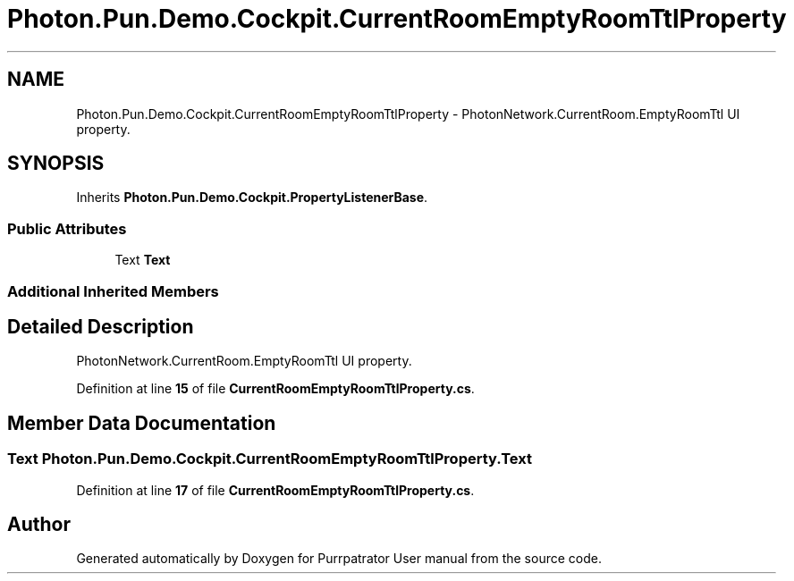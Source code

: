 .TH "Photon.Pun.Demo.Cockpit.CurrentRoomEmptyRoomTtlProperty" 3 "Mon Apr 18 2022" "Purrpatrator User manual" \" -*- nroff -*-
.ad l
.nh
.SH NAME
Photon.Pun.Demo.Cockpit.CurrentRoomEmptyRoomTtlProperty \- PhotonNetwork\&.CurrentRoom\&.EmptyRoomTtl UI property\&.  

.SH SYNOPSIS
.br
.PP
.PP
Inherits \fBPhoton\&.Pun\&.Demo\&.Cockpit\&.PropertyListenerBase\fP\&.
.SS "Public Attributes"

.in +1c
.ti -1c
.RI "Text \fBText\fP"
.br
.in -1c
.SS "Additional Inherited Members"
.SH "Detailed Description"
.PP 
PhotonNetwork\&.CurrentRoom\&.EmptyRoomTtl UI property\&. 


.PP
Definition at line \fB15\fP of file \fBCurrentRoomEmptyRoomTtlProperty\&.cs\fP\&.
.SH "Member Data Documentation"
.PP 
.SS "Text Photon\&.Pun\&.Demo\&.Cockpit\&.CurrentRoomEmptyRoomTtlProperty\&.Text"

.PP
Definition at line \fB17\fP of file \fBCurrentRoomEmptyRoomTtlProperty\&.cs\fP\&.

.SH "Author"
.PP 
Generated automatically by Doxygen for Purrpatrator User manual from the source code\&.
